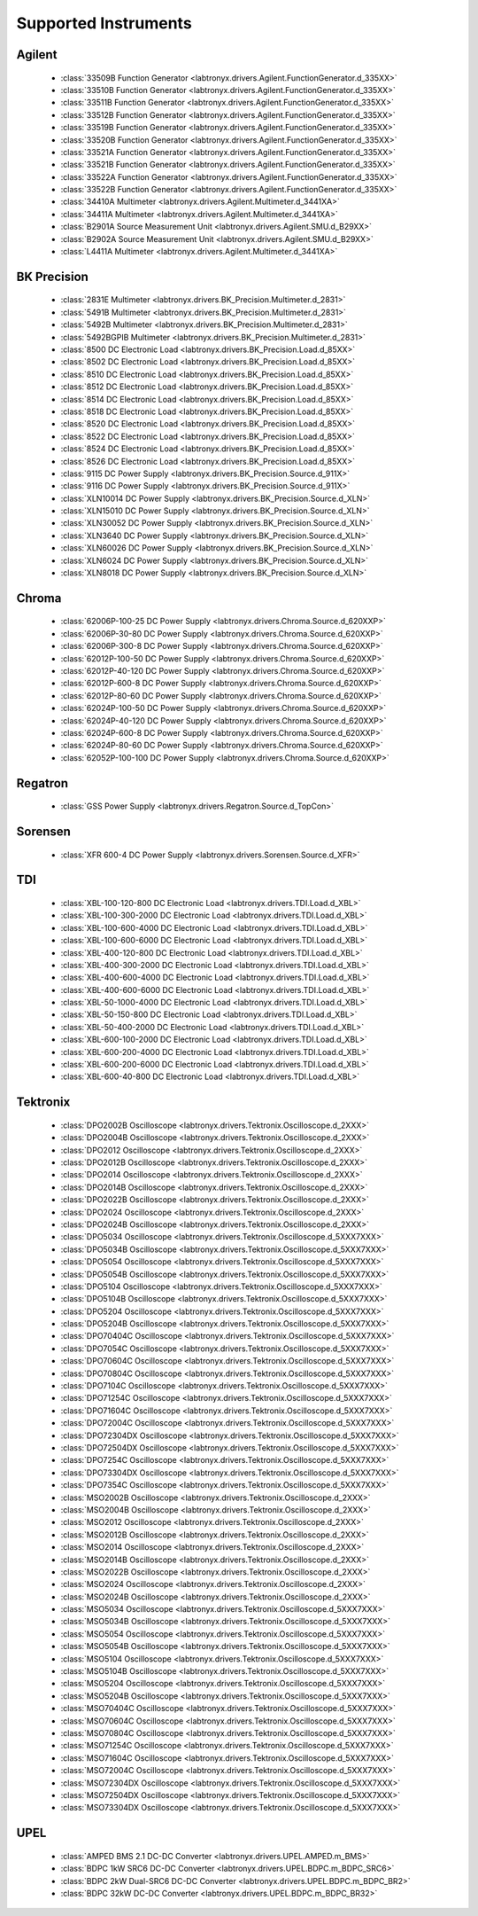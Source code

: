 Supported Instruments
=====================


Agilent
-------

  * :class:`33509B Function Generator <labtronyx.drivers.Agilent.FunctionGenerator.d_335XX>`
  * :class:`33510B Function Generator <labtronyx.drivers.Agilent.FunctionGenerator.d_335XX>`
  * :class:`33511B Function Generator <labtronyx.drivers.Agilent.FunctionGenerator.d_335XX>`
  * :class:`33512B Function Generator <labtronyx.drivers.Agilent.FunctionGenerator.d_335XX>`
  * :class:`33519B Function Generator <labtronyx.drivers.Agilent.FunctionGenerator.d_335XX>`
  * :class:`33520B Function Generator <labtronyx.drivers.Agilent.FunctionGenerator.d_335XX>`
  * :class:`33521A Function Generator <labtronyx.drivers.Agilent.FunctionGenerator.d_335XX>`
  * :class:`33521B Function Generator <labtronyx.drivers.Agilent.FunctionGenerator.d_335XX>`
  * :class:`33522A Function Generator <labtronyx.drivers.Agilent.FunctionGenerator.d_335XX>`
  * :class:`33522B Function Generator <labtronyx.drivers.Agilent.FunctionGenerator.d_335XX>`
  * :class:`34410A Multimeter <labtronyx.drivers.Agilent.Multimeter.d_3441XA>`
  * :class:`34411A Multimeter <labtronyx.drivers.Agilent.Multimeter.d_3441XA>`
  * :class:`B2901A Source Measurement Unit <labtronyx.drivers.Agilent.SMU.d_B29XX>`
  * :class:`B2902A Source Measurement Unit <labtronyx.drivers.Agilent.SMU.d_B29XX>`
  * :class:`L4411A Multimeter <labtronyx.drivers.Agilent.Multimeter.d_3441XA>`

BK Precision
------------

  * :class:`2831E Multimeter <labtronyx.drivers.BK_Precision.Multimeter.d_2831>`
  * :class:`5491B Multimeter <labtronyx.drivers.BK_Precision.Multimeter.d_2831>`
  * :class:`5492B Multimeter <labtronyx.drivers.BK_Precision.Multimeter.d_2831>`
  * :class:`5492BGPIB Multimeter <labtronyx.drivers.BK_Precision.Multimeter.d_2831>`
  * :class:`8500 DC Electronic Load <labtronyx.drivers.BK_Precision.Load.d_85XX>`
  * :class:`8502 DC Electronic Load <labtronyx.drivers.BK_Precision.Load.d_85XX>`
  * :class:`8510 DC Electronic Load <labtronyx.drivers.BK_Precision.Load.d_85XX>`
  * :class:`8512 DC Electronic Load <labtronyx.drivers.BK_Precision.Load.d_85XX>`
  * :class:`8514 DC Electronic Load <labtronyx.drivers.BK_Precision.Load.d_85XX>`
  * :class:`8518 DC Electronic Load <labtronyx.drivers.BK_Precision.Load.d_85XX>`
  * :class:`8520 DC Electronic Load <labtronyx.drivers.BK_Precision.Load.d_85XX>`
  * :class:`8522 DC Electronic Load <labtronyx.drivers.BK_Precision.Load.d_85XX>`
  * :class:`8524 DC Electronic Load <labtronyx.drivers.BK_Precision.Load.d_85XX>`
  * :class:`8526 DC Electronic Load <labtronyx.drivers.BK_Precision.Load.d_85XX>`
  * :class:`9115 DC Power Supply <labtronyx.drivers.BK_Precision.Source.d_911X>`
  * :class:`9116 DC Power Supply <labtronyx.drivers.BK_Precision.Source.d_911X>`
  * :class:`XLN10014 DC Power Supply <labtronyx.drivers.BK_Precision.Source.d_XLN>`
  * :class:`XLN15010 DC Power Supply <labtronyx.drivers.BK_Precision.Source.d_XLN>`
  * :class:`XLN30052 DC Power Supply <labtronyx.drivers.BK_Precision.Source.d_XLN>`
  * :class:`XLN3640 DC Power Supply <labtronyx.drivers.BK_Precision.Source.d_XLN>`
  * :class:`XLN60026 DC Power Supply <labtronyx.drivers.BK_Precision.Source.d_XLN>`
  * :class:`XLN6024 DC Power Supply <labtronyx.drivers.BK_Precision.Source.d_XLN>`
  * :class:`XLN8018 DC Power Supply <labtronyx.drivers.BK_Precision.Source.d_XLN>`

Chroma
------

  * :class:`62006P-100-25 DC Power Supply <labtronyx.drivers.Chroma.Source.d_620XXP>`
  * :class:`62006P-30-80 DC Power Supply <labtronyx.drivers.Chroma.Source.d_620XXP>`
  * :class:`62006P-300-8 DC Power Supply <labtronyx.drivers.Chroma.Source.d_620XXP>`
  * :class:`62012P-100-50 DC Power Supply <labtronyx.drivers.Chroma.Source.d_620XXP>`
  * :class:`62012P-40-120 DC Power Supply <labtronyx.drivers.Chroma.Source.d_620XXP>`
  * :class:`62012P-600-8 DC Power Supply <labtronyx.drivers.Chroma.Source.d_620XXP>`
  * :class:`62012P-80-60 DC Power Supply <labtronyx.drivers.Chroma.Source.d_620XXP>`
  * :class:`62024P-100-50 DC Power Supply <labtronyx.drivers.Chroma.Source.d_620XXP>`
  * :class:`62024P-40-120 DC Power Supply <labtronyx.drivers.Chroma.Source.d_620XXP>`
  * :class:`62024P-600-8 DC Power Supply <labtronyx.drivers.Chroma.Source.d_620XXP>`
  * :class:`62024P-80-60 DC Power Supply <labtronyx.drivers.Chroma.Source.d_620XXP>`
  * :class:`62052P-100-100 DC Power Supply <labtronyx.drivers.Chroma.Source.d_620XXP>`

Regatron
--------

  * :class:`GSS Power Supply <labtronyx.drivers.Regatron.Source.d_TopCon>`

Sorensen
--------

  * :class:`XFR 600-4 DC Power Supply <labtronyx.drivers.Sorensen.Source.d_XFR>`

TDI
---

  * :class:`XBL-100-120-800 DC Electronic Load <labtronyx.drivers.TDI.Load.d_XBL>`
  * :class:`XBL-100-300-2000 DC Electronic Load <labtronyx.drivers.TDI.Load.d_XBL>`
  * :class:`XBL-100-600-4000 DC Electronic Load <labtronyx.drivers.TDI.Load.d_XBL>`
  * :class:`XBL-100-600-6000 DC Electronic Load <labtronyx.drivers.TDI.Load.d_XBL>`
  * :class:`XBL-400-120-800 DC Electronic Load <labtronyx.drivers.TDI.Load.d_XBL>`
  * :class:`XBL-400-300-2000 DC Electronic Load <labtronyx.drivers.TDI.Load.d_XBL>`
  * :class:`XBL-400-600-4000 DC Electronic Load <labtronyx.drivers.TDI.Load.d_XBL>`
  * :class:`XBL-400-600-6000 DC Electronic Load <labtronyx.drivers.TDI.Load.d_XBL>`
  * :class:`XBL-50-1000-4000 DC Electronic Load <labtronyx.drivers.TDI.Load.d_XBL>`
  * :class:`XBL-50-150-800 DC Electronic Load <labtronyx.drivers.TDI.Load.d_XBL>`
  * :class:`XBL-50-400-2000 DC Electronic Load <labtronyx.drivers.TDI.Load.d_XBL>`
  * :class:`XBL-600-100-2000 DC Electronic Load <labtronyx.drivers.TDI.Load.d_XBL>`
  * :class:`XBL-600-200-4000 DC Electronic Load <labtronyx.drivers.TDI.Load.d_XBL>`
  * :class:`XBL-600-200-6000 DC Electronic Load <labtronyx.drivers.TDI.Load.d_XBL>`
  * :class:`XBL-600-40-800 DC Electronic Load <labtronyx.drivers.TDI.Load.d_XBL>`

Tektronix
---------

  * :class:`DPO2002B Oscilloscope <labtronyx.drivers.Tektronix.Oscilloscope.d_2XXX>`
  * :class:`DPO2004B Oscilloscope <labtronyx.drivers.Tektronix.Oscilloscope.d_2XXX>`
  * :class:`DPO2012 Oscilloscope <labtronyx.drivers.Tektronix.Oscilloscope.d_2XXX>`
  * :class:`DPO2012B Oscilloscope <labtronyx.drivers.Tektronix.Oscilloscope.d_2XXX>`
  * :class:`DPO2014 Oscilloscope <labtronyx.drivers.Tektronix.Oscilloscope.d_2XXX>`
  * :class:`DPO2014B Oscilloscope <labtronyx.drivers.Tektronix.Oscilloscope.d_2XXX>`
  * :class:`DPO2022B Oscilloscope <labtronyx.drivers.Tektronix.Oscilloscope.d_2XXX>`
  * :class:`DPO2024 Oscilloscope <labtronyx.drivers.Tektronix.Oscilloscope.d_2XXX>`
  * :class:`DPO2024B Oscilloscope <labtronyx.drivers.Tektronix.Oscilloscope.d_2XXX>`
  * :class:`DPO5034 Oscilloscope <labtronyx.drivers.Tektronix.Oscilloscope.d_5XXX7XXX>`
  * :class:`DPO5034B Oscilloscope <labtronyx.drivers.Tektronix.Oscilloscope.d_5XXX7XXX>`
  * :class:`DPO5054 Oscilloscope <labtronyx.drivers.Tektronix.Oscilloscope.d_5XXX7XXX>`
  * :class:`DPO5054B Oscilloscope <labtronyx.drivers.Tektronix.Oscilloscope.d_5XXX7XXX>`
  * :class:`DPO5104 Oscilloscope <labtronyx.drivers.Tektronix.Oscilloscope.d_5XXX7XXX>`
  * :class:`DPO5104B Oscilloscope <labtronyx.drivers.Tektronix.Oscilloscope.d_5XXX7XXX>`
  * :class:`DPO5204 Oscilloscope <labtronyx.drivers.Tektronix.Oscilloscope.d_5XXX7XXX>`
  * :class:`DPO5204B Oscilloscope <labtronyx.drivers.Tektronix.Oscilloscope.d_5XXX7XXX>`
  * :class:`DPO70404C Oscilloscope <labtronyx.drivers.Tektronix.Oscilloscope.d_5XXX7XXX>`
  * :class:`DPO7054C Oscilloscope <labtronyx.drivers.Tektronix.Oscilloscope.d_5XXX7XXX>`
  * :class:`DPO70604C Oscilloscope <labtronyx.drivers.Tektronix.Oscilloscope.d_5XXX7XXX>`
  * :class:`DPO70804C Oscilloscope <labtronyx.drivers.Tektronix.Oscilloscope.d_5XXX7XXX>`
  * :class:`DPO7104C Oscilloscope <labtronyx.drivers.Tektronix.Oscilloscope.d_5XXX7XXX>`
  * :class:`DPO71254C Oscilloscope <labtronyx.drivers.Tektronix.Oscilloscope.d_5XXX7XXX>`
  * :class:`DPO71604C Oscilloscope <labtronyx.drivers.Tektronix.Oscilloscope.d_5XXX7XXX>`
  * :class:`DPO72004C Oscilloscope <labtronyx.drivers.Tektronix.Oscilloscope.d_5XXX7XXX>`
  * :class:`DPO72304DX Oscilloscope <labtronyx.drivers.Tektronix.Oscilloscope.d_5XXX7XXX>`
  * :class:`DPO72504DX Oscilloscope <labtronyx.drivers.Tektronix.Oscilloscope.d_5XXX7XXX>`
  * :class:`DPO7254C Oscilloscope <labtronyx.drivers.Tektronix.Oscilloscope.d_5XXX7XXX>`
  * :class:`DPO73304DX Oscilloscope <labtronyx.drivers.Tektronix.Oscilloscope.d_5XXX7XXX>`
  * :class:`DPO7354C Oscilloscope <labtronyx.drivers.Tektronix.Oscilloscope.d_5XXX7XXX>`
  * :class:`MSO2002B Oscilloscope <labtronyx.drivers.Tektronix.Oscilloscope.d_2XXX>`
  * :class:`MSO2004B Oscilloscope <labtronyx.drivers.Tektronix.Oscilloscope.d_2XXX>`
  * :class:`MSO2012 Oscilloscope <labtronyx.drivers.Tektronix.Oscilloscope.d_2XXX>`
  * :class:`MSO2012B Oscilloscope <labtronyx.drivers.Tektronix.Oscilloscope.d_2XXX>`
  * :class:`MSO2014 Oscilloscope <labtronyx.drivers.Tektronix.Oscilloscope.d_2XXX>`
  * :class:`MSO2014B Oscilloscope <labtronyx.drivers.Tektronix.Oscilloscope.d_2XXX>`
  * :class:`MSO2022B Oscilloscope <labtronyx.drivers.Tektronix.Oscilloscope.d_2XXX>`
  * :class:`MSO2024 Oscilloscope <labtronyx.drivers.Tektronix.Oscilloscope.d_2XXX>`
  * :class:`MSO2024B Oscilloscope <labtronyx.drivers.Tektronix.Oscilloscope.d_2XXX>`
  * :class:`MSO5034 Oscilloscope <labtronyx.drivers.Tektronix.Oscilloscope.d_5XXX7XXX>`
  * :class:`MSO5034B Oscilloscope <labtronyx.drivers.Tektronix.Oscilloscope.d_5XXX7XXX>`
  * :class:`MSO5054 Oscilloscope <labtronyx.drivers.Tektronix.Oscilloscope.d_5XXX7XXX>`
  * :class:`MSO5054B Oscilloscope <labtronyx.drivers.Tektronix.Oscilloscope.d_5XXX7XXX>`
  * :class:`MSO5104 Oscilloscope <labtronyx.drivers.Tektronix.Oscilloscope.d_5XXX7XXX>`
  * :class:`MSO5104B Oscilloscope <labtronyx.drivers.Tektronix.Oscilloscope.d_5XXX7XXX>`
  * :class:`MSO5204 Oscilloscope <labtronyx.drivers.Tektronix.Oscilloscope.d_5XXX7XXX>`
  * :class:`MSO5204B Oscilloscope <labtronyx.drivers.Tektronix.Oscilloscope.d_5XXX7XXX>`
  * :class:`MSO70404C Oscilloscope <labtronyx.drivers.Tektronix.Oscilloscope.d_5XXX7XXX>`
  * :class:`MSO70604C Oscilloscope <labtronyx.drivers.Tektronix.Oscilloscope.d_5XXX7XXX>`
  * :class:`MSO70804C Oscilloscope <labtronyx.drivers.Tektronix.Oscilloscope.d_5XXX7XXX>`
  * :class:`MSO71254C Oscilloscope <labtronyx.drivers.Tektronix.Oscilloscope.d_5XXX7XXX>`
  * :class:`MSO71604C Oscilloscope <labtronyx.drivers.Tektronix.Oscilloscope.d_5XXX7XXX>`
  * :class:`MSO72004C Oscilloscope <labtronyx.drivers.Tektronix.Oscilloscope.d_5XXX7XXX>`
  * :class:`MSO72304DX Oscilloscope <labtronyx.drivers.Tektronix.Oscilloscope.d_5XXX7XXX>`
  * :class:`MSO72504DX Oscilloscope <labtronyx.drivers.Tektronix.Oscilloscope.d_5XXX7XXX>`
  * :class:`MSO73304DX Oscilloscope <labtronyx.drivers.Tektronix.Oscilloscope.d_5XXX7XXX>`

UPEL
----

  * :class:`AMPED BMS 2.1 DC-DC Converter <labtronyx.drivers.UPEL.AMPED.m_BMS>`
  * :class:`BDPC 1kW SRC6 DC-DC Converter <labtronyx.drivers.UPEL.BDPC.m_BDPC_SRC6>`
  * :class:`BDPC 2kW Dual-SRC6 DC-DC Converter <labtronyx.drivers.UPEL.BDPC.m_BDPC_BR2>`
  * :class:`BDPC 32kW DC-DC Converter <labtronyx.drivers.UPEL.BDPC.m_BDPC_BR32>`

